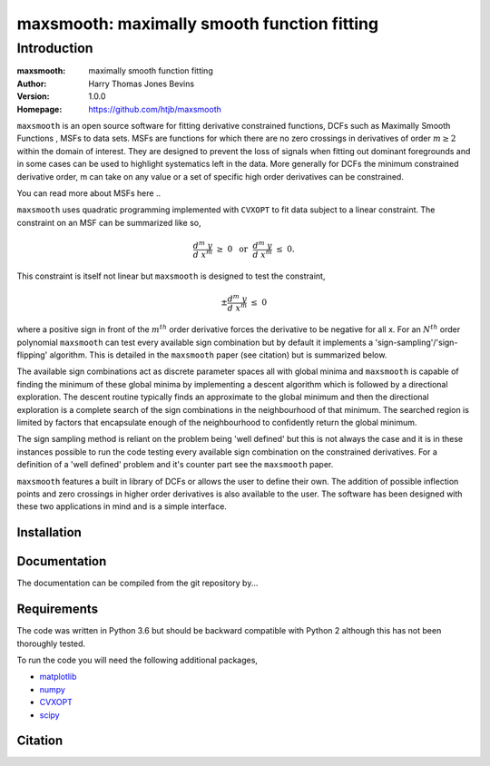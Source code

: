 ============================================
maxsmooth: maximally smooth function fitting
============================================

Introduction
------------

:maxsmooth: maximally smooth function fitting
:Author: Harry Thomas Jones Bevins
:Version: 1.0.0
:Homepage: https://github.com/htjb/maxsmooth

``maxsmooth`` is an open source software for fitting derivative constrained
functions, DCFs such as Maximally Smooth Functions
, MSFs to data sets. MSFs are functions for which there are no zero
crossings in derivatives of order :math:`m \geq 2` within the domain of interest.
They are designed to prevent the loss of
signals when fitting out dominant foregrounds and in some cases can be used to
highlight systematics left in the data. More generally for DCFs the minimum
constrained derivative order, m can take on any value or a set of
specific high order derivatives can be constrained.

You can read more about MSFs here ..

``maxsmooth`` uses quadratic programming implemented with ``CVXOPT`` to fit
data subject to a linear constraint. The constraint on an MSF can be
summarized like so,

.. math::

  \frac{d^m~y}{d~x^m}~\geq~0~~\textnormal{or}~~\frac{d^m~y}{d~x^m}~\leq~0.

This constraint is itself not linear but ``maxsmooth`` is designed to test the
constraint,

.. math::

  \pm \frac{d^m~y}{d~x^m}~\leq~0

where a positive sign in front of the :math:`m^{th}` order derivative forces the derivative
to be negative for all x. For an :math:`N^{th}` order polynomial ``maxsmooth`` can test
every available sign combination but by default it implements a 'sign-sampling'/'sign-flipping'
algorithm. This is detailed in the ``maxsmooth`` paper (see citation) but is summarized
below.

The available sign combinations act as discrete parameter spaces all with
global minima and ``maxsmooth`` is capable of finding the minimum of these global
minima by implementing a descent algorithm which is followed by a directional
exploration. The descent routine typically finds an approximate to the global
minimum and then the directional exploration is a complete search
of the sign combinations in the neighbourhood
of that minimum. The searched region is limited by factors
that encapsulate enough of the neighbourhood to confidently return the global minimum.

The sign sampling method is reliant on the problem being 'well defined' but this
is not always the case and it is in these instances possible to run the code testing
every available sign combination on the constrained derivatives. For a definition of
a 'well defined' problem and it's counter part see the ``maxsmooth`` paper.

``maxsmooth`` features a built in library of DCFs or
allows the user to define their own. The addition of possible inflection points
and zero crossings in higher order derivatives is also available to the user.
The software has been designed with these two
applications in mind and is a simple interface.

Installation
~~~~~~~~~~~

Documentation
~~~~~~~~~~~~~
The documentation can be compiled from the git repository by...

Requirements
~~~~~~~~~~~~

The code was written in Python 3.6 but should be backward compatible with
Python 2 although this has not been thoroughly tested.

To run the code you will need the following additional packages,

- `matplotlib <https://pypi.org/project/matplotlib/>`__
- `numpy <https://pypi.org/project/numpy/>`__
- `CVXOPT <https://pypi.org/project/cvxopt/>`__
- `scipy <https://pypi.org/project/scipy/>`__

Citation
~~~~~~~~

